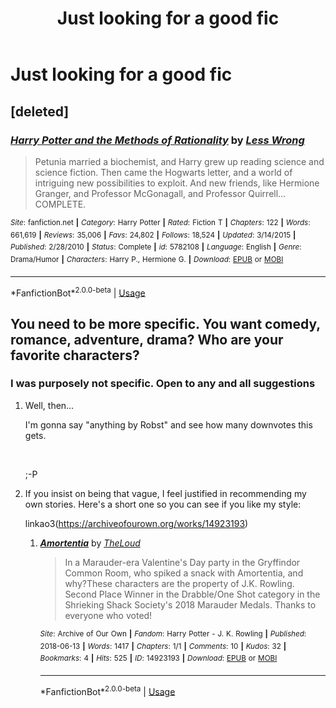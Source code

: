 #+TITLE: Just looking for a good fic

* Just looking for a good fic
:PROPERTIES:
:Author: GodricGryffindor0319
:Score: 2
:DateUnix: 1566780785.0
:DateShort: 2019-Aug-26
:FlairText: Request
:END:

** [deleted]
:PROPERTIES:
:Score: 2
:DateUnix: 1566878780.0
:DateShort: 2019-Aug-27
:END:

*** [[https://www.fanfiction.net/s/5782108/1/][*/Harry Potter and the Methods of Rationality/*]] by [[https://www.fanfiction.net/u/2269863/Less-Wrong][/Less Wrong/]]

#+begin_quote
  Petunia married a biochemist, and Harry grew up reading science and science fiction. Then came the Hogwarts letter, and a world of intriguing new possibilities to exploit. And new friends, like Hermione Granger, and Professor McGonagall, and Professor Quirrell... COMPLETE.
#+end_quote

^{/Site/:} ^{fanfiction.net} ^{*|*} ^{/Category/:} ^{Harry} ^{Potter} ^{*|*} ^{/Rated/:} ^{Fiction} ^{T} ^{*|*} ^{/Chapters/:} ^{122} ^{*|*} ^{/Words/:} ^{661,619} ^{*|*} ^{/Reviews/:} ^{35,006} ^{*|*} ^{/Favs/:} ^{24,802} ^{*|*} ^{/Follows/:} ^{18,524} ^{*|*} ^{/Updated/:} ^{3/14/2015} ^{*|*} ^{/Published/:} ^{2/28/2010} ^{*|*} ^{/Status/:} ^{Complete} ^{*|*} ^{/id/:} ^{5782108} ^{*|*} ^{/Language/:} ^{English} ^{*|*} ^{/Genre/:} ^{Drama/Humor} ^{*|*} ^{/Characters/:} ^{Harry} ^{P.,} ^{Hermione} ^{G.} ^{*|*} ^{/Download/:} ^{[[http://www.ff2ebook.com/old/ffn-bot/index.php?id=5782108&source=ff&filetype=epub][EPUB]]} ^{or} ^{[[http://www.ff2ebook.com/old/ffn-bot/index.php?id=5782108&source=ff&filetype=mobi][MOBI]]}

--------------

*FanfictionBot*^{2.0.0-beta} | [[https://github.com/tusing/reddit-ffn-bot/wiki/Usage][Usage]]
:PROPERTIES:
:Author: FanfictionBot
:Score: 2
:DateUnix: 1566878797.0
:DateShort: 2019-Aug-27
:END:


** You need to be more specific. You want comedy, romance, adventure, drama? Who are your favorite characters?
:PROPERTIES:
:Author: MTheLoud
:Score: 1
:DateUnix: 1566788743.0
:DateShort: 2019-Aug-26
:END:

*** I was purposely not specific. Open to any and all suggestions
:PROPERTIES:
:Author: GodricGryffindor0319
:Score: 1
:DateUnix: 1566829597.0
:DateShort: 2019-Aug-26
:END:

**** Well, then...

I'm gonna say "anything by Robst" and see how many downvotes this gets.

​

;-P
:PROPERTIES:
:Author: Huntrrz
:Score: 2
:DateUnix: 1566836223.0
:DateShort: 2019-Aug-26
:END:


**** If you insist on being that vague, I feel justified in recommending my own stories. Here's a short one so you can see if you like my style:

linkao3([[https://archiveofourown.org/works/14923193]])
:PROPERTIES:
:Author: MTheLoud
:Score: 1
:DateUnix: 1566835458.0
:DateShort: 2019-Aug-26
:END:

***** [[https://archiveofourown.org/works/14923193][*/Amortentia/*]] by [[https://www.archiveofourown.org/users/TheLoud/pseuds/TheLoud][/TheLoud/]]

#+begin_quote
  In a Marauder-era Valentine's Day party in the Gryffindor Common Room, who spiked a snack with Amortentia, and why?These characters are the property of J.K. Rowling. Second Place Winner in the Drabble/One Shot category in the Shrieking Shack Society's 2018 Marauder Medals. Thanks to everyone who voted!
#+end_quote

^{/Site/:} ^{Archive} ^{of} ^{Our} ^{Own} ^{*|*} ^{/Fandom/:} ^{Harry} ^{Potter} ^{-} ^{J.} ^{K.} ^{Rowling} ^{*|*} ^{/Published/:} ^{2018-06-13} ^{*|*} ^{/Words/:} ^{1417} ^{*|*} ^{/Chapters/:} ^{1/1} ^{*|*} ^{/Comments/:} ^{10} ^{*|*} ^{/Kudos/:} ^{32} ^{*|*} ^{/Bookmarks/:} ^{4} ^{*|*} ^{/Hits/:} ^{525} ^{*|*} ^{/ID/:} ^{14923193} ^{*|*} ^{/Download/:} ^{[[https://archiveofourown.org/downloads/14923193/Amortentia.epub?updated_at=1555704456][EPUB]]} ^{or} ^{[[https://archiveofourown.org/downloads/14923193/Amortentia.mobi?updated_at=1555704456][MOBI]]}

--------------

*FanfictionBot*^{2.0.0-beta} | [[https://github.com/tusing/reddit-ffn-bot/wiki/Usage][Usage]]
:PROPERTIES:
:Author: FanfictionBot
:Score: 1
:DateUnix: 1566835472.0
:DateShort: 2019-Aug-26
:END:
